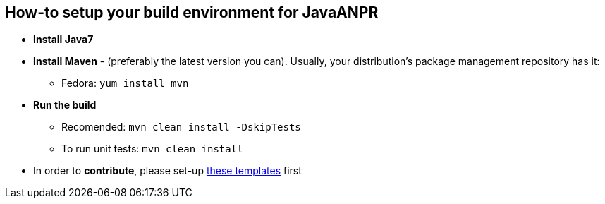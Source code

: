 == How-to setup your build environment for JavaANPR

* *Install Java7*

* *Install Maven* - (preferably the latest version you can).
Usually, your distribution's package management repository has it:

** Fedora: `yum install mvn`

* *Run the build*
** Recomended: `mvn clean install -DskipTests`
** To run unit tests: `mvn clean install`

* In order to *contribute*, please set-up https://github.com/oskopek/ide-config[these templates] first
